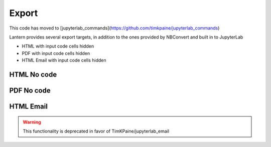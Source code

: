 ==============
Export
==============
This code has moved to [jupyterlab_commands](https://github.com/timkpaine/jupyterlab_commands)

Lantern provides several export targets, in addition to the ones provided by NBConvert and built in to JupyterLab

- HTML with input code cells hidden
- PDF with input code cells hidden
- HTML Email with input code cells hidden


.. image:: ./img/export/input.png
    :scale: 100%
    :alt: input.png

HTML No code
=============
.. image:: ./img/export/html.png
    :scale: 100%
    :alt: html.png

.. image:: ./img/export/html2.png
    :scale: 100%
    :alt: html2.png

PDF No code
=============
.. image:: ./img/export/pdf.png
    :scale: 100%
    :alt: pdf.png

.. image:: ./img/export/pdf2.png
    :scale: 100%
    :alt: pdf2.png


HTML Email
=============
.. WARNING:: This functionality is deprecated in favor of TimKPaine/jupyterlab_email

